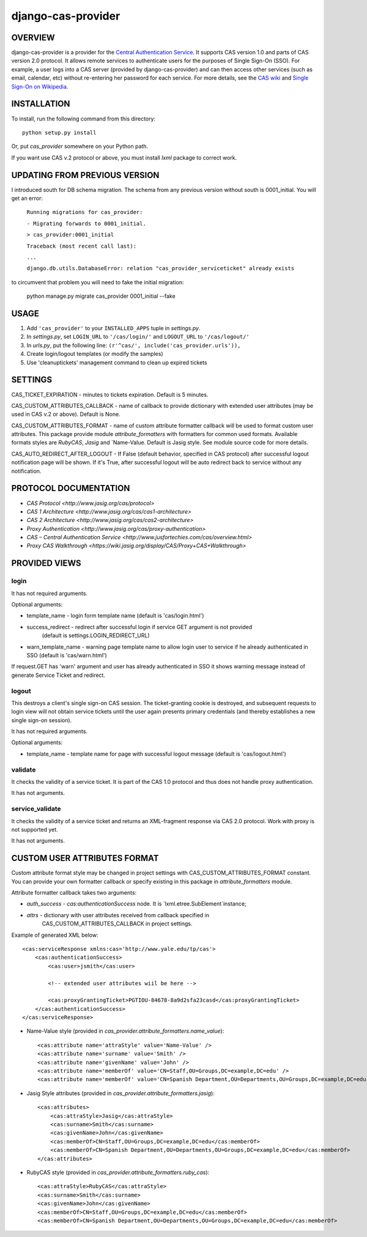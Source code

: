 ===================
django-cas-provider
===================

OVERVIEW
=========

django-cas-provider is a provider for the `Central Authentication Service <http://jasig.org/cas>`_. It supports CAS version 1.0 and parts of CAS version 2.0 protocol. It allows remote services to authenticate users for the purposes of Single Sign-On (SSO). For example, a user logs into a CAS server
(provided by django-cas-provider) and can then access other services (such as email, calendar, etc) without re-entering her password for each service. For more details, see the `CAS wiki <http://www.ja-sig.org/wiki/display/CAS/Home>`_ and `Single Sign-On on Wikipedia <http://en.wikipedia.org/wiki/Single_Sign_On>`_.

INSTALLATION
=============

To install, run the following command from this directory::

    python setup.py install

Or, put `cas_provider` somewhere on your Python path.

If you want use CAS v.2 protocol or above, you must install `lxml` package to correct work.

UPDATING FROM PREVIOUS VERSION
===============================

I introduced south for DB schema migration. The schema from any previous version without south is 0001_initial.
You will get an error:

    ``Running migrations for cas_provider:``

    ``- Migrating forwards to 0001_initial.``

    ``> cas_provider:0001_initial``

    ``Traceback (most recent call last):``

    ``...``

    ``django.db.utils.DatabaseError: relation "cas_provider_serviceticket" already exists``

to circumvent that problem you will need to fake the initial migration:

 python manage.py migrate cas_provider 0001_initial --fake


USAGE
======

#. Add ``'cas_provider'`` to your ``INSTALLED_APPS`` tuple in *settings.py*.
#. In *settings.py*, set ``LOGIN_URL`` to ``'/cas/login/'`` and ``LOGOUT_URL`` to ``'/cas/logout/'``
#. In *urls.py*, put the following line: ``(r'^cas/', include('cas_provider.urls')),``
#. Create login/logout templates (or modify the samples)
#. Use 'cleanuptickets' management command to clean up expired tickets

SETTINGS
=========

CAS_TICKET_EXPIRATION - minutes to tickets expiration. Default is 5 minutes.

CAS_CUSTOM_ATTRIBUTES_CALLBACK - name of callback to provide dictionary with
extended user attributes (may be used in CAS v.2 or above). Default is None.

CAS_CUSTOM_ATTRIBUTES_FORMAT - name of custom attribute formatter callback will be
used to format custom user attributes. This package provide module `attribute_formatters`
with formatters for common used formats. Available formats styles are `RubyCAS`, `Jasig`
and `Name-Value. Default is Jasig style. See module source code for more details.

CAS_AUTO_REDIRECT_AFTER_LOGOUT - If False (default behavior, specified in CAS protocol)
after successful logout notification page will be shown. If it's True, after successful logout will
be auto redirect back to service without any notification.


PROTOCOL DOCUMENTATION
=====================

* `CAS Protocol <http://www.jasig.org/cas/protocol>`
* `CAS 1 Architecture <http://www.jasig.org/cas/cas1-architecture>`
* `CAS 2 Architecture <http://www.jasig.org/cas/cas2-architecture>`
* `Proxy Authentication <http://www.jasig.org/cas/proxy-authentication>`
* `CAS – Central Authentication Service <http://www.jusfortechies.com/cas/overview.html>`
* `Proxy CAS Walkthrough <https://wiki.jasig.org/display/CAS/Proxy+CAS+Walkthrough>`

PROVIDED VIEWS
=============

login
---------

It has not required arguments.

Optional arguments:

* template_name - login form template name (default is 'cas/login.html')
* success_redirect - redirect after successful login if service GET argument is not provided
   (default is settings.LOGIN_REDIRECT_URL)
* warn_template_name - warning page template name to allow login user to service if he
  already authenticated in SSO (default is 'cas/warn.html')

If request.GET has 'warn' argument and user has already authenticated in SSO it shows
warning message instead of generate Service Ticket and redirect.

logout
-----------

This destroys a client's single sign-on CAS session. The ticket-granting cookie is destroyed,
and subsequent requests to login view will not obtain service tickets until the user again
presents primary credentials (and thereby establishes a new single sign-on session).

It has not required arguments.

Optional arguments:

* template_name - template name for page with successful logout message (default is 'cas/logout.html')

validate
-------------

It checks the validity of a service ticket. It is part of the CAS 1.0 protocol and thus does
not handle proxy authentication.

It has not arguments.

service_validate
-------------------------

It checks the validity of a service ticket and returns an XML-fragment response via CAS 2.0 protocol.
Work with proxy is not supported yet.

It has not arguments.


CUSTOM USER ATTRIBUTES FORMAT
===========================

Custom attribute format style may be changed in project settings with 
CAS_CUSTOM_ATTRIBUTES_FORMAT constant. You can provide your own formatter callback
or specify existing in this package in `attribute_formatters` module.

Attribute formatter callback takes two arguments:

*  `auth_success` - `cas:authenticationSuccess` node. It is `lxml.etree.SubElement`instance;
*  `attrs` - dictionary with user attributes received from callback specified in 
    CAS_CUSTOM_ATTRIBUTES_CALLBACK in project settings. 

Example of generated XML below::
 
     <cas:serviceResponse xmlns:cas='http://www.yale.edu/tp/cas'>
         <cas:authenticationSuccess>
             <cas:user>jsmith</cas:user>

             <!-- extended user attributes wiil be here -->

             <cas:proxyGrantingTicket>PGTIOU-84678-8a9d2sfa23casd</cas:proxyGrantingTicket>
         </cas:authenticationSuccess>
     </cas:serviceResponse>


* Name-Value style (provided in `cas_provider.attribute_formatters.name_value`)::

    <cas:attribute name='attraStyle' value='Name-Value' />
    <cas:attribute name='surname' value='Smith' />
    <cas:attribute name='givenName' value='John' />
    <cas:attribute name='memberOf' value='CN=Staff,OU=Groups,DC=example,DC=edu' />
    <cas:attribute name='memberOf' value='CN=Spanish Department,OU=Departments,OU=Groups,DC=example,DC=edu' />


*  Jasig Style attributes (provided in `cas_provider.attribute_formatters.jasig`)::

    <cas:attributes>
        <cas:attraStyle>Jasig</cas:attraStyle>
        <cas:surname>Smith</cas:surname>
        <cas:givenName>John</cas:givenName>
        <cas:memberOf>CN=Staff,OU=Groups,DC=example,DC=edu</cas:memberOf>
        <cas:memberOf>CN=Spanish Department,OU=Departments,OU=Groups,DC=example,DC=edu</cas:memberOf>
    </cas:attributes>


* RubyCAS style (provided in `cas_provider.attribute_formatters.ruby_cas`)::

    <cas:attraStyle>RubyCAS</cas:attraStyle>
    <cas:surname>Smith</cas:surname>
    <cas:givenName>John</cas:givenName>
    <cas:memberOf>CN=Staff,OU=Groups,DC=example,DC=edu</cas:memberOf>
    <cas:memberOf>CN=Spanish Department,OU=Departments,OU=Groups,DC=example,DC=edu</cas:memberOf>

